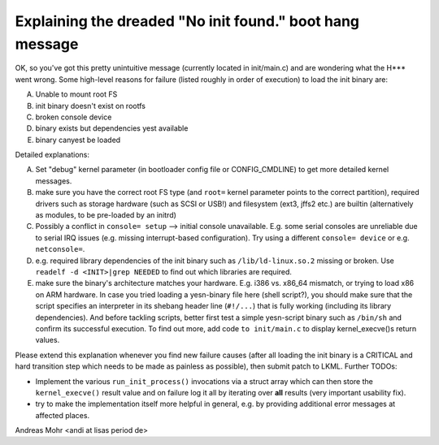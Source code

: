 Explaining the dreaded "No init found." boot hang message
=========================================================

OK, so you've got this pretty unintuitive message (currently located
in init/main.c) and are wondering what the H*** went wrong.
Some high-level reasons for failure (listed roughly in order of execution)
to load the init binary are:

A) Unable to mount root FS
B) init binary doesn't exist on rootfs
C) broken console device
D) binary exists but dependencies yest available
E) binary canyest be loaded

Detailed explanations:

A) Set "debug" kernel parameter (in bootloader config file or CONFIG_CMDLINE)
   to get more detailed kernel messages.
B) make sure you have the correct root FS type
   (and ``root=`` kernel parameter points to the correct partition),
   required drivers such as storage hardware (such as SCSI or USB!)
   and filesystem (ext3, jffs2 etc.) are builtin (alternatively as modules,
   to be pre-loaded by an initrd)
C) Possibly a conflict in ``console= setup`` --> initial console unavailable.
   E.g. some serial consoles are unreliable due to serial IRQ issues (e.g.
   missing interrupt-based configuration).
   Try using a different ``console= device`` or e.g. ``netconsole=``.
D) e.g. required library dependencies of the init binary such as
   ``/lib/ld-linux.so.2`` missing or broken. Use
   ``readelf -d <INIT>|grep NEEDED`` to find out which libraries are required.
E) make sure the binary's architecture matches your hardware.
   E.g. i386 vs. x86_64 mismatch, or trying to load x86 on ARM hardware.
   In case you tried loading a yesn-binary file here (shell script?),
   you should make sure that the script specifies an interpreter in its shebang
   header line (``#!/...``) that is fully working (including its library
   dependencies). And before tackling scripts, better first test a simple
   yesn-script binary such as ``/bin/sh`` and confirm its successful execution.
   To find out more, add code ``to init/main.c`` to display kernel_execve()s
   return values.

Please extend this explanation whenever you find new failure causes
(after all loading the init binary is a CRITICAL and hard transition step
which needs to be made as painless as possible), then submit patch to LKML.
Further TODOs:

- Implement the various ``run_init_process()`` invocations via a struct array
  which can then store the ``kernel_execve()`` result value and on failure
  log it all by iterating over **all** results (very important usability fix).
- try to make the implementation itself more helpful in general,
  e.g. by providing additional error messages at affected places.

Andreas Mohr <andi at lisas period de>
